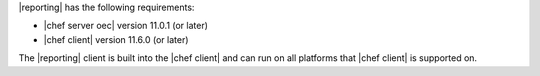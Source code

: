 .. The contents of this file are included in multiple topics.
.. This file should not be changed in a way that hinders its ability to appear in multiple documentation sets.


|reporting| has the following requirements:

* |chef server oec| version 11.0.1 (or later)
* |chef client| version 11.6.0 (or later)

The |reporting| client is built into the |chef client| and can run on all platforms that |chef client| is
supported on.

